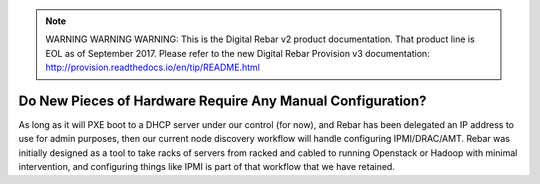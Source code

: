 
.. note:: WARNING WARNING WARNING:  This is the Digital Rebar v2 product documentation.  That product line is EOL as of September 2017.  Please refer to the new Digital Rebar Provision v3 documentation:  http:\/\/provision.readthedocs.io\/en\/tip\/README.html

.. index::
  pair: Hardware; Config

.. _faq_hardware_config:

Do New Pieces of Hardware Require Any Manual Configuration?
===========================================================

As long as it will PXE boot to a DHCP server under our control (for now), and Rebar has been delegated an IP address to use for admin purposes, then our current node discovery workflow will handle configuring IPMI/DRAC/AMT.  Rebar was initially designed as a tool to take racks of servers from racked and cabled to running Openstack or Hadoop with minimal intervention, and configuring things like IPMI is part of that workflow that we have retained.
